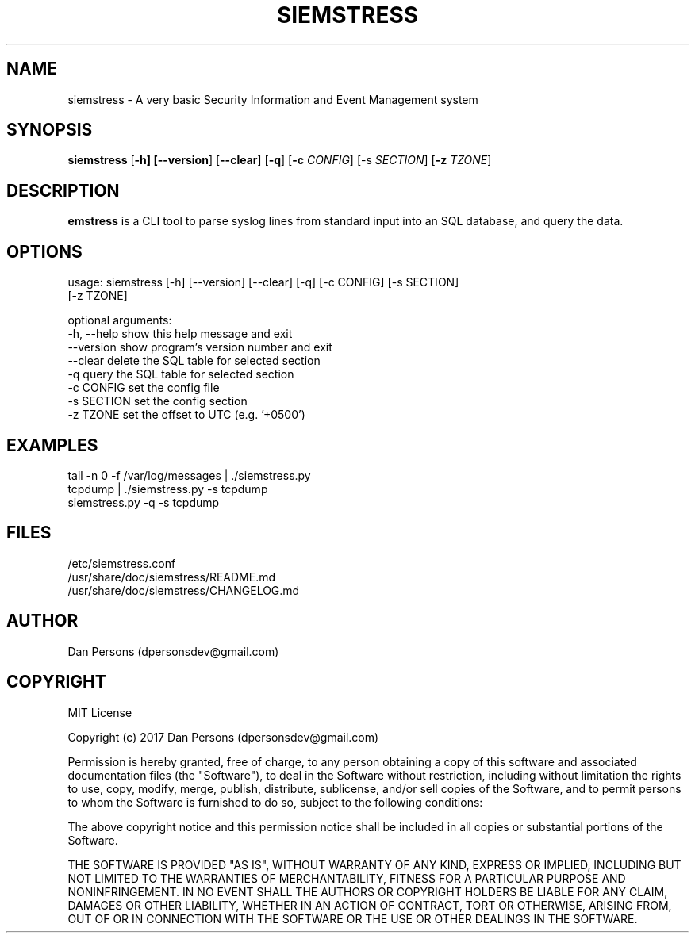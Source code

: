 .TH SIEMSTRESS 1
.SH NAME
siemstress - A very basic Security Information and Event Management system

.SH SYNOPSIS

\fBsiemstress\fR [\fB-h] [\fB--version\fR] [\fB--clear\fR] [\fB-q\fR] [\fB-c \fICONFIG\fR] [\fb-s \fISECTION\fR] [\fB-z \fITZONE\fR]

.SH DESCRIPTION
\fBemstress\fR is a CLI tool to parse syslog lines from standard input into an SQL database, and query the data.

.SH OPTIONS

  usage: siemstress [-h] [--version] [--clear] [-q] [-c CONFIG] [-s SECTION]
                    [-z TZONE]
  
  optional arguments:
    -h, --help  show this help message and exit
    --version   show program's version number and exit
    --clear     delete the SQL table for selected section
    -q          query the SQL table for selected section
    -c CONFIG   set the config file
    -s SECTION  set the config section
    -z TZONE    set the offset to UTC (e.g. '+0500')

.SH EXAMPLES
    tail -n 0 -f /var/log/messages | ./siemstress.py
    tcpdump | ./siemstress.py -s tcpdump
    siemstress.py -q -s tcpdump

.SH FILES
    /etc/siemstress.conf
    /usr/share/doc/siemstress/README.md
    /usr/share/doc/siemstress/CHANGELOG.md

.SH AUTHOR
    Dan Persons (dpersonsdev@gmail.com)

.SH COPYRIGHT
MIT License

Copyright (c) 2017 Dan Persons (dpersonsdev@gmail.com)

Permission is hereby granted, free of charge, to any person obtaining a copy
of this software and associated documentation files (the "Software"), to deal
in the Software without restriction, including without limitation the rights
to use, copy, modify, merge, publish, distribute, sublicense, and/or sell
copies of the Software, and to permit persons to whom the Software is
furnished to do so, subject to the following conditions:

The above copyright notice and this permission notice shall be included in all
copies or substantial portions of the Software.

THE SOFTWARE IS PROVIDED "AS IS", WITHOUT WARRANTY OF ANY KIND, EXPRESS OR
IMPLIED, INCLUDING BUT NOT LIMITED TO THE WARRANTIES OF MERCHANTABILITY,
FITNESS FOR A PARTICULAR PURPOSE AND NONINFRINGEMENT. IN NO EVENT SHALL THE
AUTHORS OR COPYRIGHT HOLDERS BE LIABLE FOR ANY CLAIM, DAMAGES OR OTHER
LIABILITY, WHETHER IN AN ACTION OF CONTRACT, TORT OR OTHERWISE, ARISING FROM,
OUT OF OR IN CONNECTION WITH THE SOFTWARE OR THE USE OR OTHER DEALINGS IN THE
SOFTWARE.
